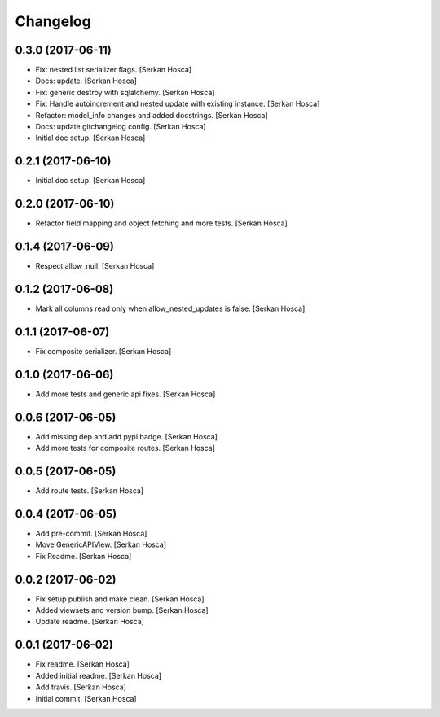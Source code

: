 Changelog
=========


0.3.0 (2017-06-11)
------------------
- Fix: nested list serializer flags. [Serkan Hosca]
- Docs: update. [Serkan Hosca]
- Fix: generic destroy with sqlalchemy. [Serkan Hosca]
- Fix: Handle autoincrement and nested update with existing instance.
  [Serkan Hosca]
- Refactor: model_info changes and added docstrings. [Serkan Hosca]
- Docs: update gitchangelog config. [Serkan Hosca]
- Initial doc setup. [Serkan Hosca]


0.2.1 (2017-06-10)
------------------
- Initial doc setup. [Serkan Hosca]


0.2.0 (2017-06-10)
------------------
- Refactor field mapping and object fetching and more tests. [Serkan
  Hosca]


0.1.4 (2017-06-09)
------------------
- Respect allow_null. [Serkan Hosca]


0.1.2 (2017-06-08)
------------------
- Mark all columns read only when allow_nested_updates is false. [Serkan
  Hosca]


0.1.1 (2017-06-07)
------------------
- Fix composite serializer. [Serkan Hosca]


0.1.0 (2017-06-06)
------------------
- Add more tests and generic api fixes. [Serkan Hosca]


0.0.6 (2017-06-05)
------------------
- Add missing dep and add pypi badge. [Serkan Hosca]
- Add more tests for composite routes. [Serkan Hosca]


0.0.5 (2017-06-05)
------------------
- Add route tests. [Serkan Hosca]


0.0.4 (2017-06-05)
------------------
- Add pre-commit. [Serkan Hosca]
- Move GenericAPIView. [Serkan Hosca]
- Fix Readme. [Serkan Hosca]


0.0.2 (2017-06-02)
------------------
- Fix setup publish and make clean. [Serkan Hosca]
- Added viewsets and version bump. [Serkan Hosca]
- Update readme. [Serkan Hosca]


0.0.1 (2017-06-02)
------------------
- Fix readme. [Serkan Hosca]
- Added initial readme. [Serkan Hosca]
- Add travis. [Serkan Hosca]
- Initial commit. [Serkan Hosca]


